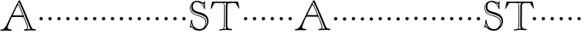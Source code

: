 SplineFontDB: 3.0
FontName: GoudyBookletter1911-OpenCaps
FullName: Goudy Bookletter 1911 Open Capitals
FamilyName: Goudy Bookletter 1911
Weight: Book
Copyright: Copyright (c) 2009 Barry Schwartz\n\nPermission is hereby granted, free of charge, to any person obtaining a copy\nof this software and associated documentation files (the "Software"), to deal\nin the Software without restriction, including without limitation the rights\nto use, copy, modify, merge, publish, distribute, sublicense, and/or sell\ncopies of the Software, and to permit persons to whom the Software is\nfurnished to do so, subject to the following conditions:\n\nThe above copyright notice and this permission notice shall be included in\nall copies or substantial portions of the Software.\n\nTHE SOFTWARE IS PROVIDED "AS IS", WITHOUT WARRANTY OF ANY KIND, EXPRESS OR\nIMPLIED, INCLUDING BUT NOT LIMITED TO THE WARRANTIES OF MERCHANTABILITY,\nFITNESS FOR A PARTICULAR PURPOSE AND NONINFRINGEMENT. IN NO EVENT SHALL THE\nAUTHORS OR COPYRIGHT HOLDERS BE LIABLE FOR ANY CLAIM, DAMAGES OR OTHER\nLIABILITY, WHETHER IN AN ACTION OF CONTRACT, TORT OR OTHERWISE, ARISING FROM,\nOUT OF OR IN CONNECTION WITH THE SOFTWARE OR THE USE OR OTHER DEALINGS IN\nTHE SOFTWARE.\n
UComments: "Scaling: cut 3200-dpi samples 2000 pixels high, then scale them to 120%." 
Version: 001.000
ItalicAngle: 0
UnderlinePosition: -204
UnderlineWidth: 102
Ascent: 1838
Descent: 210
LayerCount: 3
Layer: 0 0 "Back"  1
Layer: 1 0 "Fore"  0
Layer: 2 0 "backup"  1
NeedsXUIDChange: 1
XUID: [1021 658 797806517 11473725]
FSType: 0
OS2Version: 0
OS2_WeightWidthSlopeOnly: 0
OS2_UseTypoMetrics: 1
CreationTime: 1249326201
ModificationTime: 1250701076
OS2TypoAscent: 0
OS2TypoAOffset: 1
OS2TypoDescent: 0
OS2TypoDOffset: 1
OS2TypoLinegap: 184
OS2WinAscent: 0
OS2WinAOffset: 1
OS2WinDescent: 0
OS2WinDOffset: 1
HheadAscent: 0
HheadAOffset: 1
HheadDescent: 0
HheadDOffset: 1
OS2Vendor: 'PfEd'
DEI: 91125
LangName: 1033 "" "Goudy Bookletter 1911 Open Capitals" "Regular" "" "" "" "" "" "" "" "" "http://sortsmill.googlecode.com" "" "" "" "" "Goudy Bookletter 1911" "Open Capitals" 
Encoding: UnicodeBmp
UnicodeInterp: none
NameList: Adobe Glyph List
DisplaySize: -72
AntiAlias: 1
FitToEm: 1
WinInfo: 56 8 6
BeginPrivate: 8
BlueValues 25 [-41 0 942 996 1607 1641]
BlueScale 9 0.0183333
BlueFuzz 1 0
BlueShift 1 7
StdHW 4 [90]
StemSnapH 4 [90]
StdVW 5 [145]
StemSnapV 5 [145]
EndPrivate
BeginChars: 65536 53

StartChar: a
Encoding: 97 97 0
Width: 2329
VWidth: 0
Flags: HMW
HStem: -41 103<296.094 508.482> -25 133<750.837 858.471> 173 20G<890.255 917> 456 77<394 574> 903 75<286.233 491.91>
VStem: 70 178<109.715 355.328> 574 156<123.706 456 526.87 830.872>
LayerCount: 3
Fore
Refer: 26 65 N 1 0 0 1 0 0 2
EndChar

StartChar: b
Encoding: 98 98 1
Width: 565
VWidth: 0
Flags: MW
HStem: -36 84<340.286 714.919> 856 118<430.349 691.054> 1587 20G<271.5 291>
VStem: 12 21G 126 21G<12.5 39> 155 145<884.937 1424.8> 910 152<271.279 618.997>
LayerCount: 3
Fore
Refer: 27 66 N 1 0 0 1 0 0 2
Layer: 2
SplineSet
281 1607 m 0
 301 1607 306 1590 306 1557 c 2
 306 830 l 1
 306 830 418 974 598 974 c 0
 946 974 1062 674 1062 485 c 0
 1062 221 870 -36 522 -36 c 0
 412 -36 320 -10 261 -10 c 0
 218 -10 182 -34 148 -34 c 0
 129 -34 126 -23 126 -7 c 0
 126 171 155 299 155 1350 c 0
 155 1442 12 1461 12 1491 c 0
 12 1519 62 1528 154 1567 c 0
 204 1589 262 1607 281 1607 c 0
910 421 m 0
 910 679 721 856 523 856 c 0
 344 856 286 720 286 672 c 2
 286 233 l 2
 286 118 316 48 542 48 c 0
 777 48 910 228 910 421 c 0
EndSplineSet
EndChar

StartChar: c
Encoding: 99 99 2
Width: 565
VWidth: 0
Flags: MW
HStem: -41 145<431.458 746.833> 213 20G<916.5 936.5> 870 116<408.821 626.949>
VStem: 80 160<316.617 639.499> 876 20G 931 20G<-14.5 5.5>
LayerCount: 3
Fore
Refer: 28 67 N 1 0 0 1 0 0 2
EndChar

StartChar: d
Encoding: 100 100 3
Width: 565
VWidth: 0
Flags: MW
HStem: -42 21G<800.5 818> -32 144<402.031 668.146> 912 74<339.11 697.911> 1621 20G<906.5 920>
VStem: 29 142<350.798 704.141> 607 21G 786 142<170.125 854.345 908 1409.91> 1062 20G
LayerCount: 3
Fore
Refer: 29 68 N 1 0 0 1 0 0 2
EndChar

StartChar: e
Encoding: 101 101 4
Width: 565
VWidth: 0
Flags: MW
HStem: -33 146<377.009 684.293> 235 20G<870.5 894> 887 109<305.764 536.036>
VStem: 50 145<406.622 718.532> 664 213<694.273 785.255> 888 20G<-17.5 6>
LayerCount: 3
Fore
Refer: 30 69 N 1 0 0 1 0 0 2
EndChar

StartChar: f
Encoding: 102 102 5
Width: 565
VWidth: 0
Flags: MW
HStem: 0 92<34.4772 181.625 344.646 495.781> 849 95<34.0378 196 337 608.928> 1504 120<508.885 764.119>
VStem: 196 143<96.2256 849 942 1258.4> 800 20G
LayerCount: 3
Fore
Refer: 31 70 N 1 0 0 1 0 0 2
Layer: 2
SplineSet
496 53 m 4
 496 35 495 -5 459 -5 c 4
 452 -5 379 0 273 0 c 4
 165 0 77 -5 70 -5 c 4
 40 -5 34 17 34 41 c 4
 34 98 108 78 153 93 c 4
 193 106 196 183 196 506 c 6
 196 849 l 5
 62 849 l 6
 47 849 34 849 34 894 c 4
 34 936 47 942 62 942 c 6
 199 942 l 5
 199 994 l 6
 199 1086 209 1266 322 1415 c 4
 411 1533 537 1624 678 1624 c 4
 789 1624 820 1571 820 1532 c 4
 820 1490 785 1459 726 1459 c 4
 664 1459 636 1509 568 1509 c 4
 396 1509 334 1266 334 1009 c 6
 334 942 l 5
 583 942 l 6
 598 942 609 936 609 900 c 4
 609 855 598 849 583 849 c 6
 339 849 l 5
 338 623 337 561 337 511 c 4
 337 480 341 365 341 176 c 4
 341 86 383 91 452 87 c 4
 477 86 496 75 496 53 c 4
EndSplineSet
EndChar

StartChar: g
Encoding: 103 103 6
Width: 565
VWidth: 0
Flags: MW
HStem: -558 106<329.266 746.929> -102 148<244.795 695.668> 237 85<344.357 585.454> 900 74<309.595 528.401> 1000 20G<852.5 897>
VStem: 54 122<-331.761 -143.192> 59 162<468.831 761.606> 94 122<81.3538 199.121> 663 165<434.897 762.117> 826 139<-377.909 -183.019> 946 21G<19 19 21 21>
LayerCount: 3
Fore
Refer: 32 71 N 1 0 0 1 0 0 2
EndChar

StartChar: h
Encoding: 104 104 7
Width: 565
VWidth: 0
Flags: MW
HStem: 0 95<40.6006 169.453 641.288 820.642 998.01 1115.8> 876 105<457.457 707.617> 1620 20G<296 324.5>
VStem: 38 21G 190 145<108.84 799.932 855 1409.18> 829 164<105.424 715.115>
LayerCount: 3
Fore
Refer: 33 72 N 1 0 0 1 0 0 2
EndChar

StartChar: i
Encoding: 105 105 8
Width: 565
VWidth: 0
Flags: MW
HStem: 0 91<58.2998 225.523 401.612 563.368> 976 20G<359.5 383> 1311 174<292.443 446.463>
VStem: 62 21G 238 151<94.7802 767.181>
LayerCount: 3
Fore
Refer: 34 73 N 1 0 0 1 0 0 2
EndChar

StartChar: j
Encoding: 106 106 9
Width: 565
VWidth: 0
Flags: MW
HStem: -546 180<60.9427 266.745> 974 20G<468.5 492> 1281 169<402.584 554.715>
VStem: 48 21G 201 21G 366 145<-266.25 778.855> 393 173<1292.95 1439.99>
LayerCount: 3
Fore
Refer: 35 74 N 1 0 0 1 0 0 2
EndChar

StartChar: k
Encoding: 107 107 10
Width: 565
VWidth: 0
Flags: MW
HStem: 0 91<868.68 1016.36> 859 92<770.922 966.922> 1596 20G<293 320.5>
VStem: 56 21G 175 158<84.2733 395 496 1457.14>
LayerCount: 3
Fore
Refer: 36 75 N 1 0 0 1 0 0 2
EndChar

StartChar: l
Encoding: 108 108 11
Width: 565
VWidth: 0
Flags: MW
HStem: 0 80<46.5 454.5> 1619 20G<278.505 303.5>
VStem: 40 21G 184 144<87.8027 1403.93>
LayerCount: 3
Fore
Refer: 37 76 N 1 0 0 1 0 0 2
EndChar

StartChar: m
Encoding: 109 109 12
Width: 565
VWidth: 0
Flags: HW
HStem: -6 43 371 51<220 234>
VStem: 78 62<60 65 65 306> 322 66<75 258> 576 71<64 69 69 196>
LayerCount: 3
Fore
Refer: 38 77 N 1 0 0 1 0 0 2
EndChar

StartChar: n
Encoding: 110 110 13
Width: 565
VWidth: 0
Flags: W
HStem: 606 213<205.285 376.076>
VStem: 184 213<627.285 798.076>
LayerCount: 3
Fore
Refer: 39 78 N 1 0 0 1 0 0 2
EndChar

StartChar: o
Encoding: 111 111 14
Width: 565
VWidth: 0
Flags: W
HStem: 606 213<205.285 376.076>
VStem: 184 213<627.285 798.076>
LayerCount: 3
Fore
Refer: 40 79 N 1 0 0 1 0 0 2
EndChar

StartChar: p
Encoding: 112 112 15
Width: 565
VWidth: 0
Flags: W
HStem: 606 213<205.285 376.076>
VStem: 184 213<627.285 798.076>
LayerCount: 3
Fore
Refer: 41 80 N 1 0 0 1 0 0 2
EndChar

StartChar: q
Encoding: 113 113 16
Width: 565
VWidth: 0
Flags: W
HStem: 606 213<205.285 376.076>
VStem: 184 213<627.285 798.076>
LayerCount: 3
Fore
Refer: 42 81 N 1 0 0 1 0 0 2
EndChar

StartChar: r
Encoding: 114 114 17
Width: 565
VWidth: 0
Flags: W
HStem: 606 213<205.285 376.076>
VStem: 184 213<627.285 798.076>
LayerCount: 3
Fore
Refer: 43 82 N 1 0 0 1 0 0 2
EndChar

StartChar: s
Encoding: 115 115 18
Width: 1366
VWidth: 0
Flags: HW
HStem: 606 213<205.685 376.476>
VStem: 184.4 213<627.285 798.076>
LayerCount: 3
Fore
Refer: 44 83 N 1 0 0 1 0.400391 0 2
EndChar

StartChar: t
Encoding: 116 116 19
Width: 1603
VWidth: 0
Flags: HW
HStem: 606 213<1224.29 1395.08>
VStem: 1203 213<627.285 798.076>
LayerCount: 3
Fore
Refer: 45 84 N 1 0 0 1 0 0 2
EndChar

StartChar: u
Encoding: 117 117 20
Width: 565
VWidth: 0
Flags: W
HStem: 606 213<205.285 376.076>
VStem: 184 213<627.285 798.076>
LayerCount: 3
Fore
Refer: 46 85 N 1 0 0 1 0 0 2
EndChar

StartChar: v
Encoding: 118 118 21
Width: 565
VWidth: 0
Flags: W
HStem: 606 213<205.285 376.076>
VStem: 184 213<627.285 798.076>
LayerCount: 3
Fore
Refer: 47 86 N 1 0 0 1 0 0 2
EndChar

StartChar: w
Encoding: 119 119 22
Width: 565
VWidth: 0
Flags: W
HStem: 606 213<205.285 376.076>
VStem: 184 213<627.285 798.076>
LayerCount: 3
Fore
Refer: 48 87 N 1 0 0 1 0 0 2
EndChar

StartChar: x
Encoding: 120 120 23
Width: 565
VWidth: 0
Flags: W
HStem: 606 213<205.285 376.076>
VStem: 184 213<627.285 798.076>
LayerCount: 3
Fore
Refer: 49 88 N 1 0 0 1 0 0 2
EndChar

StartChar: y
Encoding: 121 121 24
Width: 565
VWidth: 0
Flags: W
HStem: 606 213<205.285 376.076>
VStem: 184 213<627.285 798.076>
LayerCount: 3
Fore
Refer: 50 89 N 1 0 0 1 0 0 2
EndChar

StartChar: z
Encoding: 122 122 25
Width: 565
VWidth: 0
Flags: W
HStem: 606 213<205.285 376.076>
VStem: 184 213<627.285 798.076>
LayerCount: 3
Fore
Refer: 51 90 N 1 0 0 1 0 0 2
EndChar

StartChar: A
Encoding: 65 65 26
Width: 2329
VWidth: -15
Flags: HWO
HStem: 591 213<205.285 376.076>
VStem: 184 213<612.285 783.076>
LayerCount: 3
Fore
SplineSet
1120 1643 m 1
 1120 1643 1125 1646 1139 1646 c 0
 1199 1646 1222 1569 1332 1313 c 1
 1505 896 l 2
 1612 639 1764 294 1764 183 c 0
 1764 130 1723 74 1723 74 c 1
 1753 78 1784 79 1815 79 c 0
 1854 79 1894 77 1932 74 c 1
 1932 74 1898 112 1868 185 c 0
 1454 1204 1371 1411 1203 1733 c 0
 1196 1745 1192 1747 1187 1747 c 0
 1180 1747 1171 1733 1167 1725 c 2
 1120 1643 l 1
1148 1589 m 0
 1100 1589 812 964 812 959 c 0
 812 944 834 943 868 943 c 0
 938 943 1032 940 1116 940 c 0
 1234 940 1185 937 1372 937 c 0
 1409 937 1430 940 1430 953 c 0
 1430 960 1427 971 1421 987 c 2
 1371 1110 l 2
 1310 1258 1222 1472 1182 1553 c 0
 1177 1563 1162 1589 1148 1589 c 0
879 1284 m 1
 1037 1600 1119 1759 1173 1841 c 0
 1192 1871 1208 1884 1222 1884 c 0
 1248 1884 1270 1837 1304 1771 c 0
 1392 1602 1667 963 1680 931 c 2
 1984 201 l 2
 2024 105 2108 76 2221 76 c 0
 2239 76 2268 67 2268 46 c 0
 2268 -1 2244 -8 2187 -8 c 0
 2126 -8 2026 1 1876 1 c 0
 1753 1 1615 -13 1569 -13 c 0
 1542 -13 1507 -11 1507 28 c 0
 1507 63 1540 66 1570 66 c 2
 1581 66 l 2
 1638 66 1714 70 1714 208 c 0
 1714 243 1689 312 1622 487 c 2
 1510 781 l 2
 1490 833 1473 840 1305 840 c 0
 1257 840 902 843 829 843 c 0
 741 843 745 831 700 741 c 0
 629 600 540 355 530 330 c 0
 506 268 481 209 481 160 c 0
 481 62 705 62 728 49 c 0
 739 43 746 32 746 21 c 0
 746 12 745 -23 691 -23 c 0
 601 -23 510 -15 408 -15 c 0
 130 -15 95 -26 60 -26 c 0
 45 -26 22 -23 22 9 c 0
 22 91 137 17 246 112 c 0
 348 201 403 312 542 600 c 1
 879 1284 l 1
EndSplineSet
EndChar

StartChar: B
Encoding: 66 66 27
Width: 565
VWidth: 0
Flags: W
HStem: 606 213<205.285 376.076>
VStem: 184 213<627.285 798.076>
LayerCount: 3
Fore
SplineSet
184 713 m 4
 184 772 232 819 291 819 c 4
 350 819 397 772 397 713 c 4
 397 654 350 606 291 606 c 4
 232 606 184 654 184 713 c 4
EndSplineSet
EndChar

StartChar: C
Encoding: 67 67 28
Width: 565
VWidth: 0
Flags: W
HStem: 606 213<205.285 376.076>
VStem: 184 213<627.285 798.076>
LayerCount: 3
Fore
SplineSet
184 713 m 4
 184 772 232 819 291 819 c 4
 350 819 397 772 397 713 c 4
 397 654 350 606 291 606 c 4
 232 606 184 654 184 713 c 4
EndSplineSet
EndChar

StartChar: D
Encoding: 68 68 29
Width: 565
VWidth: 0
Flags: W
HStem: 606 213<205.285 376.076>
VStem: 184 213<627.285 798.076>
LayerCount: 3
Fore
SplineSet
184 713 m 4
 184 772 232 819 291 819 c 4
 350 819 397 772 397 713 c 4
 397 654 350 606 291 606 c 4
 232 606 184 654 184 713 c 4
EndSplineSet
EndChar

StartChar: E
Encoding: 69 69 30
Width: 565
VWidth: 0
Flags: W
HStem: 606 213<205.285 376.076>
VStem: 184 213<627.285 798.076>
LayerCount: 3
Fore
SplineSet
184 713 m 4
 184 772 232 819 291 819 c 4
 350 819 397 772 397 713 c 4
 397 654 350 606 291 606 c 4
 232 606 184 654 184 713 c 4
EndSplineSet
EndChar

StartChar: F
Encoding: 70 70 31
Width: 565
VWidth: 0
Flags: W
HStem: 606 213<205.285 376.076>
VStem: 184 213<627.285 798.076>
LayerCount: 3
Fore
SplineSet
184 713 m 4
 184 772 232 819 291 819 c 4
 350 819 397 772 397 713 c 4
 397 654 350 606 291 606 c 4
 232 606 184 654 184 713 c 4
EndSplineSet
EndChar

StartChar: G
Encoding: 71 71 32
Width: 565
VWidth: 0
Flags: W
HStem: 606 213<205.285 376.076>
VStem: 184 213<627.285 798.076>
LayerCount: 3
Fore
SplineSet
184 713 m 4
 184 772 232 819 291 819 c 4
 350 819 397 772 397 713 c 4
 397 654 350 606 291 606 c 4
 232 606 184 654 184 713 c 4
EndSplineSet
EndChar

StartChar: H
Encoding: 72 72 33
Width: 565
VWidth: 0
Flags: W
HStem: 606 213<205.285 376.076>
VStem: 184 213<627.285 798.076>
LayerCount: 3
Fore
SplineSet
184 713 m 4
 184 772 232 819 291 819 c 4
 350 819 397 772 397 713 c 4
 397 654 350 606 291 606 c 4
 232 606 184 654 184 713 c 4
EndSplineSet
EndChar

StartChar: I
Encoding: 73 73 34
Width: 565
VWidth: 0
Flags: W
HStem: 606 213<205.285 376.076>
VStem: 184 213<627.285 798.076>
LayerCount: 3
Fore
SplineSet
184 713 m 4
 184 772 232 819 291 819 c 4
 350 819 397 772 397 713 c 4
 397 654 350 606 291 606 c 4
 232 606 184 654 184 713 c 4
EndSplineSet
EndChar

StartChar: J
Encoding: 74 74 35
Width: 565
VWidth: 0
Flags: W
HStem: 606 213<205.285 376.076>
VStem: 184 213<627.285 798.076>
LayerCount: 3
Fore
SplineSet
184 713 m 4
 184 772 232 819 291 819 c 4
 350 819 397 772 397 713 c 4
 397 654 350 606 291 606 c 4
 232 606 184 654 184 713 c 4
EndSplineSet
EndChar

StartChar: K
Encoding: 75 75 36
Width: 565
VWidth: 0
Flags: W
HStem: 606 213<205.285 376.076>
VStem: 184 213<627.285 798.076>
LayerCount: 3
Fore
SplineSet
184 713 m 4
 184 772 232 819 291 819 c 4
 350 819 397 772 397 713 c 4
 397 654 350 606 291 606 c 4
 232 606 184 654 184 713 c 4
EndSplineSet
EndChar

StartChar: L
Encoding: 76 76 37
Width: 565
VWidth: 0
Flags: W
HStem: 606 213<205.285 376.076>
VStem: 184 213<627.285 798.076>
LayerCount: 3
Fore
SplineSet
184 713 m 4
 184 772 232 819 291 819 c 4
 350 819 397 772 397 713 c 4
 397 654 350 606 291 606 c 4
 232 606 184 654 184 713 c 4
EndSplineSet
EndChar

StartChar: M
Encoding: 77 77 38
Width: 565
VWidth: 0
Flags: W
HStem: 606 213<205.285 376.076>
VStem: 184 213<627.285 798.076>
LayerCount: 3
Fore
SplineSet
184 713 m 4
 184 772 232 819 291 819 c 4
 350 819 397 772 397 713 c 4
 397 654 350 606 291 606 c 4
 232 606 184 654 184 713 c 4
EndSplineSet
EndChar

StartChar: N
Encoding: 78 78 39
Width: 565
VWidth: 0
Flags: W
HStem: 606 213<205.285 376.076>
VStem: 184 213<627.285 798.076>
LayerCount: 3
Fore
SplineSet
184 713 m 4
 184 772 232 819 291 819 c 4
 350 819 397 772 397 713 c 4
 397 654 350 606 291 606 c 4
 232 606 184 654 184 713 c 4
EndSplineSet
EndChar

StartChar: O
Encoding: 79 79 40
Width: 565
VWidth: 0
Flags: W
HStem: 606 213<205.285 376.076>
VStem: 184 213<627.285 798.076>
LayerCount: 3
Fore
SplineSet
184 713 m 4
 184 772 232 819 291 819 c 4
 350 819 397 772 397 713 c 4
 397 654 350 606 291 606 c 4
 232 606 184 654 184 713 c 4
EndSplineSet
EndChar

StartChar: P
Encoding: 80 80 41
Width: 565
VWidth: 0
Flags: W
HStem: 606 213<205.285 376.076>
VStem: 184 213<627.285 798.076>
LayerCount: 3
Fore
SplineSet
184 713 m 4
 184 772 232 819 291 819 c 4
 350 819 397 772 397 713 c 4
 397 654 350 606 291 606 c 4
 232 606 184 654 184 713 c 4
EndSplineSet
EndChar

StartChar: Q
Encoding: 81 81 42
Width: 565
VWidth: 0
Flags: W
HStem: 606 213<205.285 376.076>
VStem: 184 213<627.285 798.076>
LayerCount: 3
Fore
SplineSet
184 713 m 4
 184 772 232 819 291 819 c 4
 350 819 397 772 397 713 c 4
 397 654 350 606 291 606 c 4
 232 606 184 654 184 713 c 4
EndSplineSet
EndChar

StartChar: R
Encoding: 82 82 43
Width: 565
VWidth: 0
Flags: W
HStem: 606 213<205.285 376.076>
VStem: 184 213<627.285 798.076>
LayerCount: 3
Fore
SplineSet
184 713 m 0
 184 772 232 819 291 819 c 0
 350 819 397 772 397 713 c 0
 397 654 350 606 291 606 c 0
 232 606 184 654 184 713 c 0
EndSplineSet
EndChar

StartChar: S
Encoding: 83 83 44
Width: 1368
VWidth: 1020
Flags: HW
HStem: -44.7998 98.3994<515.162 891.214> 1649.6 79.2002<880.946 983.709> 1780.4 72<411.638 713.718>
VStem: 108 40.7998<1258.86 1536.29> 187.2 100.8<1317.6 1663.57> 981.6 67.2002<1490.27 1659.2> 1092 45.5996<362.307 620.246> 1188 87.5996<335.755 727.123>
LayerCount: 3
Fore
SplineSet
252 1705 m 1
 252 1705 149 1646 149 1402 c 0
 149 897 727 1006 1020 764 c 0
 1096 700 1138 619 1138 518 c 0
 1138 363 1062 220 1062 220 c 1
 1062 220 1188 316 1188 549 c 0
 1188 853 909 920 698 997 c 0
 450 1087 187 1096 187 1488 c 0
 187 1626 252 1705 252 1705 c 1
984 1659 m 1
 977 1652 968 1650 960 1650 c 0
 925 1650 911 1683 694 1772 c 1
 785 1717 914 1645 986 1489 c 1
 982 1520 982 1556 982 1587 c 0
 982 1611 983 1634 984 1659 c 1
197 474 m 1
 165 269 l 1
 218.934570312 257.442382812 188.3203125 253.12109375 358 102 c 1
 273 218 205 349 197 474 c 1
108 1386 m 0
 108 1706 342 1852 554 1852 c 0
 787 1852 931 1729 962 1729 c 0
 998 1729 997 1834 1044 1834 c 0
 1057 1834 1067 1829 1067 1800 c 0
 1067 1778 1049 1713 1049 1581 c 0
 1049 1451 1066 1388 1066 1366 c 0
 1066 1340 1063 1327 1039 1327 c 0
 1003 1327 982 1458 900 1562 c 0
 791 1701 640 1780 534 1780 c 0
 403 1780 288 1681 288 1479 c 0
 288 1087 797 1213 1099 961 c 0
 1202 875 1276 749 1276 562 c 0
 1276 425 1233 301 1162 205 c 0
 1079 92 966 -45 672 -45 c 0
 377 -45 195 190 190 190 c 0
 174 190 150 147 121 147 c 0
 104 147 98 164 98 174 c 0
 98 211 113 180 175 601 c 0
 176 612 183 656 214 656 c 0
 245 656 246 627 246 591 c 2
 246 583 l 2
 246 519 251 448 312 308 c 0
 378 158 516 54 722 54 c 0
 988 54 1092 312 1092 466 c 0
 1092 582 1071 672 977 740 c 0
 682 955 108 890 108 1386 c 0
EndSplineSet
EndChar

StartChar: T
Encoding: 84 84 45
Width: 1936
VWidth: 1000
Flags: HW
HStem: -20.4004 91.2002<586.288 828.917 859.601 955.755 1146.75 1384.93> 0 75.5996<632.259 826.218 859.601 1040.48 1143.24 1338.87> 1730.4 84<262.601 1067.2 1128.66 1628.5> 1743.6 85.2002<268.601 1067.2 1141.24 1620.51>
VStem: 869.2 45.6006<154.622 1665.88> 983.2 100.8<129.364 1691.26>
LayerCount: 3
Fore
SplineSet
804.400390625 1743.59960938 m 1x5c
 868 1723.20019531 912.400390625 1701.59960938 912.400390625 1502.40039062 c 2
 914.80078125 280.799804688 l 2
 914.80078125 165.599609375 881.200195312 100.799804688 859.600585938 73.2001953125 c 1
 883.600585938 74.400390625 908.80078125 75.599609375 935.200195312 75.599609375 c 0
 971.200195312 75.599609375 1009.60058594 74.400390625 1042 72 c 1
 994 105.599609375 983.200195312 188.400390625 983.200195312 278.400390625 c 2
 989.200195312 1557.59960938 l 2
 989.200195312 1641.59960938 1002.40039062 1696.79980469 1067.20019531 1743.59960938 c 1
 804.400390625 1743.59960938 l 1x5c
707.200195312 70.7998046875 m 2x8c
 858.400390625 70.7998046875 864.400390625 147.599609375 864.400390625 392.400390625 c 0
 864.400390625 466.799804688 869.200195312 704.400390625 869.200195312 739.200195312 c 2
 869.200195312 1556.40039062 l 2
 869.200195312 1712.40039062 829.600585938 1730.40039062 710.80078125 1730.40039062 c 2
 317.200195312 1730.40039062 l 2
 290.80078125 1730.40039062 281.200195312 1722 271.600585938 1706.40039062 c 2
 79.6005859375 1381.20019531 l 2
 66.400390625 1358.40039062 50.80078125 1345.20019531 41.2001953125 1345.20019531 c 0
 32.80078125 1345.20019531 30.400390625 1352.40039062 30.400390625 1363.20019531 c 0
 30.400390625 1372.79980469 32.80078125 1386 35.2001953125 1398 c 2
 115.600585938 1794 l 2
 119.200195312 1813.20019531 124 1814.40039062 137.200195312 1814.40039062 c 2xac
 1742.80078125 1828.79980469 l 2
 1765.60058594 1828.79980469 1768 1814.40039062 1772.80078125 1779.59960938 c 1
 1841.20019531 1424.40039062 l 2
 1843.60058594 1412.40039062 1846 1400.40039062 1846 1390.79980469 c 0
 1846 1381.20019531 1843.60058594 1375.20019531 1836.40039062 1375.20019531 c 0
 1816 1375.20019531 1788.40039062 1428 1777.60058594 1446 c 2
 1607.20019531 1724.40039062 l 2
 1598.80078125 1738.79980469 1591.60058594 1738.79980469 1578.40039062 1738.79980469 c 2
 1316.80078125 1738.79980469 l 2
 1194.40039062 1738.79980469 1093.60058594 1737.59960938 1092.40039062 1560 c 2
 1084 421.200195312 l 1
 1084 156 1097.20019531 66 1320.40039062 66 c 0
 1362.40039062 66 1385.20019531 62.400390625 1385.20019531 30 c 0
 1385.20019531 3.599609375 1374.40039062 -18 1339.60058594 -18 c 0
 1326.40039062 -18 1153.60058594 0 960.400390625 0 c 0x5c
 863.200195312 0 642.400390625 -20.400390625 631.600585938 -20.400390625 c 0
 599.200195312 -20.400390625 586 -4.7998046875 586 32.400390625 c 0
 586 70.7998046875 630.400390625 70.7998046875 677.200195312 70.7998046875 c 2
 707.200195312 70.7998046875 l 2x8c
EndSplineSet
EndChar

StartChar: U
Encoding: 85 85 46
Width: 565
VWidth: 0
Flags: W
HStem: 606 213<205.285 376.076>
VStem: 184 213<627.285 798.076>
LayerCount: 3
Fore
SplineSet
184 713 m 4
 184 772 232 819 291 819 c 4
 350 819 397 772 397 713 c 4
 397 654 350 606 291 606 c 4
 232 606 184 654 184 713 c 4
EndSplineSet
EndChar

StartChar: V
Encoding: 86 86 47
Width: 565
VWidth: 0
Flags: W
HStem: 606 213<205.285 376.076>
VStem: 184 213<627.285 798.076>
LayerCount: 3
Fore
SplineSet
184 713 m 4
 184 772 232 819 291 819 c 4
 350 819 397 772 397 713 c 4
 397 654 350 606 291 606 c 4
 232 606 184 654 184 713 c 4
EndSplineSet
EndChar

StartChar: W
Encoding: 87 87 48
Width: 565
VWidth: 0
Flags: W
HStem: 606 213<205.285 376.076>
VStem: 184 213<627.285 798.076>
LayerCount: 3
Fore
SplineSet
184 713 m 4
 184 772 232 819 291 819 c 4
 350 819 397 772 397 713 c 4
 397 654 350 606 291 606 c 4
 232 606 184 654 184 713 c 4
EndSplineSet
EndChar

StartChar: X
Encoding: 88 88 49
Width: 565
VWidth: 0
Flags: W
HStem: 606 213<205.285 376.076>
VStem: 184 213<627.285 798.076>
LayerCount: 3
Fore
SplineSet
184 713 m 4
 184 772 232 819 291 819 c 4
 350 819 397 772 397 713 c 4
 397 654 350 606 291 606 c 4
 232 606 184 654 184 713 c 4
EndSplineSet
EndChar

StartChar: Y
Encoding: 89 89 50
Width: 565
VWidth: 0
Flags: W
HStem: 606 213<205.285 376.076>
VStem: 184 213<627.285 798.076>
LayerCount: 3
Fore
SplineSet
184 713 m 4
 184 772 232 819 291 819 c 4
 350 819 397 772 397 713 c 4
 397 654 350 606 291 606 c 4
 232 606 184 654 184 713 c 4
EndSplineSet
EndChar

StartChar: Z
Encoding: 90 90 51
Width: 565
VWidth: 0
Flags: W
HStem: 606 213<205.285 376.076>
VStem: 184 213<627.285 798.076>
LayerCount: 3
Fore
SplineSet
184 713 m 4
 184 772 232 819 291 819 c 4
 350 819 397 772 397 713 c 4
 397 654 350 606 291 606 c 4
 232 606 184 654 184 713 c 4
EndSplineSet
EndChar

StartChar: space
Encoding: 32 32 52
Width: 500
VWidth: 0
Flags: W
LayerCount: 3
EndChar
EndChars
EndSplineFont

